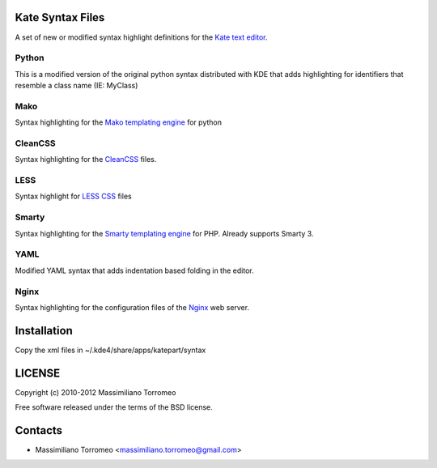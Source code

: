 Kate Syntax Files
-----------------
A set of new or modified syntax highlight definitions for the `Kate text editor <http://www.kde.org/applications/utilities/kate/>`_.

Python
''''''
This is a modified version of the original python syntax distributed with KDE that adds highlighting for identifiers that resemble a class name (IE: MyClass)

Mako
''''
Syntax highlighting for the `Mako templating engine <http://www.makotemplates.org>`_ for python

CleanCSS
''''''''
Syntax highlighting for the `CleanCSS <http://github.com/mtorromeo/py-cleancss/>`_ files.

LESS
''''
Syntax highlight for `LESS CSS <http://lesscss.org/>`_ files

Smarty
''''''
Syntax highlighting for the `Smarty templating engine <http://www.smarty.net>`_ for PHP.
Already supports Smarty 3.

YAML
''''
Modified YAML syntax that adds indentation based folding in the editor.

Nginx
'''''
Syntax highlighting for the configuration files of the `Nginx <http://nginx.com/>`_ web server.

Installation
------------
Copy the xml files in ~/.kde4/share/apps/katepart/syntax

LICENSE
-------
Copyright (c) 2010-2012 Massimiliano Torromeo

Free software released under the terms of the BSD license.

Contacts
--------

* Massimiliano Torromeo <massimiliano.torromeo@gmail.com>
